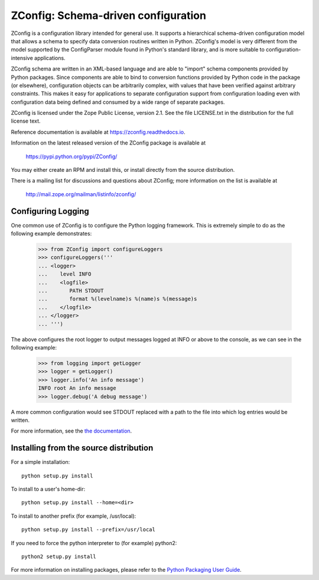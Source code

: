 ZConfig: Schema-driven configuration
====================================

ZConfig is a configuration library intended for general use.  It
supports a hierarchical schema-driven configuration model that allows
a schema to specify data conversion routines written in Python.
ZConfig's model is very different from the model supported by the
ConfigParser module found in Python's standard library, and is more
suitable to configuration-intensive applications.

ZConfig schema are written in an XML-based language and are able to
"import" schema components provided by Python packages.  Since
components are able to bind to conversion functions provided by Python
code in the package (or elsewhere), configuration objects can be
arbitrarily complex, with values that have been verified against
arbitrary constraints.  This makes it easy for applications to
separate configuration support from configuration loading even with
configuration data being defined and consumed by a wide range of
separate packages.

ZConfig is licensed under the Zope Public License, version 2.1.  See
the file LICENSE.txt in the distribution for the full license text.

Reference documentation is available at https://zconfig.readthedocs.io.

Information on the latest released version of the ZConfig package is
available at

  https://pypi.python.org/pypi/ZConfig/

You may either create an RPM and install this, or install directly from
the source distribution.

There is a mailing list for discussions and questions about ZConfig;
more information on the list is available at

  http://mail.zope.org/mailman/listinfo/zconfig/


Configuring Logging
-------------------

One common use of ZConfig is to configure the Python logging
framework. This is extremely simple to do as the following example
demonstrates:

    >>> from ZConfig import configureLoggers
    >>> configureLoggers('''
    ... <logger>
    ...    level INFO
    ...    <logfile>
    ...       PATH STDOUT
    ...       format %(levelname)s %(name)s %(message)s
    ...    </logfile>
    ... </logger>
    ... ''')

The above configures the root logger to output messages logged at INFO
or above to the console, as we can see in the following example:

    >>> from logging import getLogger
    >>> logger = getLogger()
    >>> logger.info('An info message')
    INFO root An info message
    >>> logger.debug('A debug message')

A more common configuration would see STDOUT replaced with a path to
the file into which log entries would be written.

For more information, see the `the documentation <https://zconfig.readthedocs.io>`_.


Installing from the source distribution
---------------------------------------

For a simple installation::

  python setup.py install


To install to a user's home-dir::

  python setup.py install --home=<dir>


To install to another prefix (for example, /usr/local)::

  python setup.py install --prefix=/usr/local


If you need to force the python interpreter to (for example) python2::

  python2 setup.py install


For more information on installing packages, please refer to the
`Python Packaging User Guide <https://packaging.python.org/>`__.
